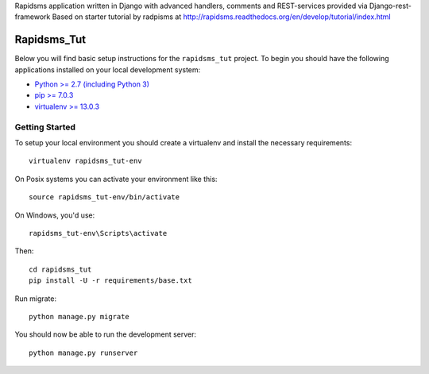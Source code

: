 Rapidsms application written in Django with advanced handlers, comments and REST-services provided via Django-rest-framework
Based on starter tutorial by radpisms at http://rapidsms.readthedocs.org/en/develop/tutorial/index.html

Rapidsms_Tut
========================

Below you will find basic setup instructions for the ``rapidsms_tut``
project. To begin you should have the following applications installed on your
local development system:

- `Python >= 2.7 (including Python 3) <http://www.python.org/getit/>`_
- `pip >= 7.0.3 <http://www.pip-installer.org/>`_
- `virtualenv >= 13.0.3 <http://www.virtualenv.org/>`_

Getting Started
---------------

To setup your local environment you should create a virtualenv and install the
necessary requirements::

    virtualenv rapidsms_tut-env

On Posix systems you can activate your environment like this::

    source rapidsms_tut-env/bin/activate

On Windows, you'd use::

    rapidsms_tut-env\Scripts\activate

Then::

    cd rapidsms_tut
    pip install -U -r requirements/base.txt

Run migrate::

    python manage.py migrate

You should now be able to run the development server::

    python manage.py runserver
